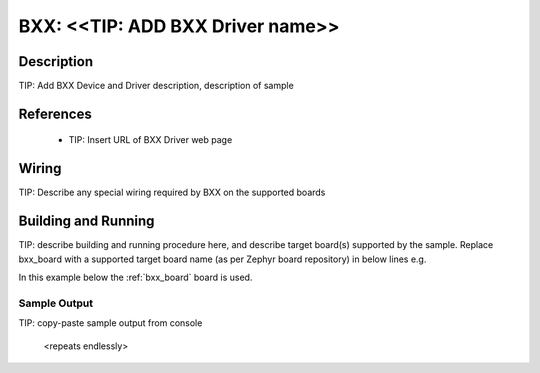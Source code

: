 .. _bxx:

BXX: <<TIP: ADD BXX Driver name>>
####################

Description
***********

TIP: Add BXX Device and Driver description, description of sample

References
**********

 - TIP: Insert URL of BXX Driver web page 

Wiring
*******

TIP: Describe any special wiring required by BXX on the supported boards

Building and Running
********************
TIP: describe building and running procedure here, and describe target board(s) 
supported by the sample. Replace bxx_board with a supported target board name
(as per Zephyr board repository) in below lines e.g.

In this example below the :ref:`bxx_board` board is used.


.. zephyr-app-commands::
   :zephyr-app: samples/sensor/bxx
   :board: bxx_board
   :goals: build flash

Sample Output
=============

TIP: copy-paste sample output from console

   <repeats endlessly>
